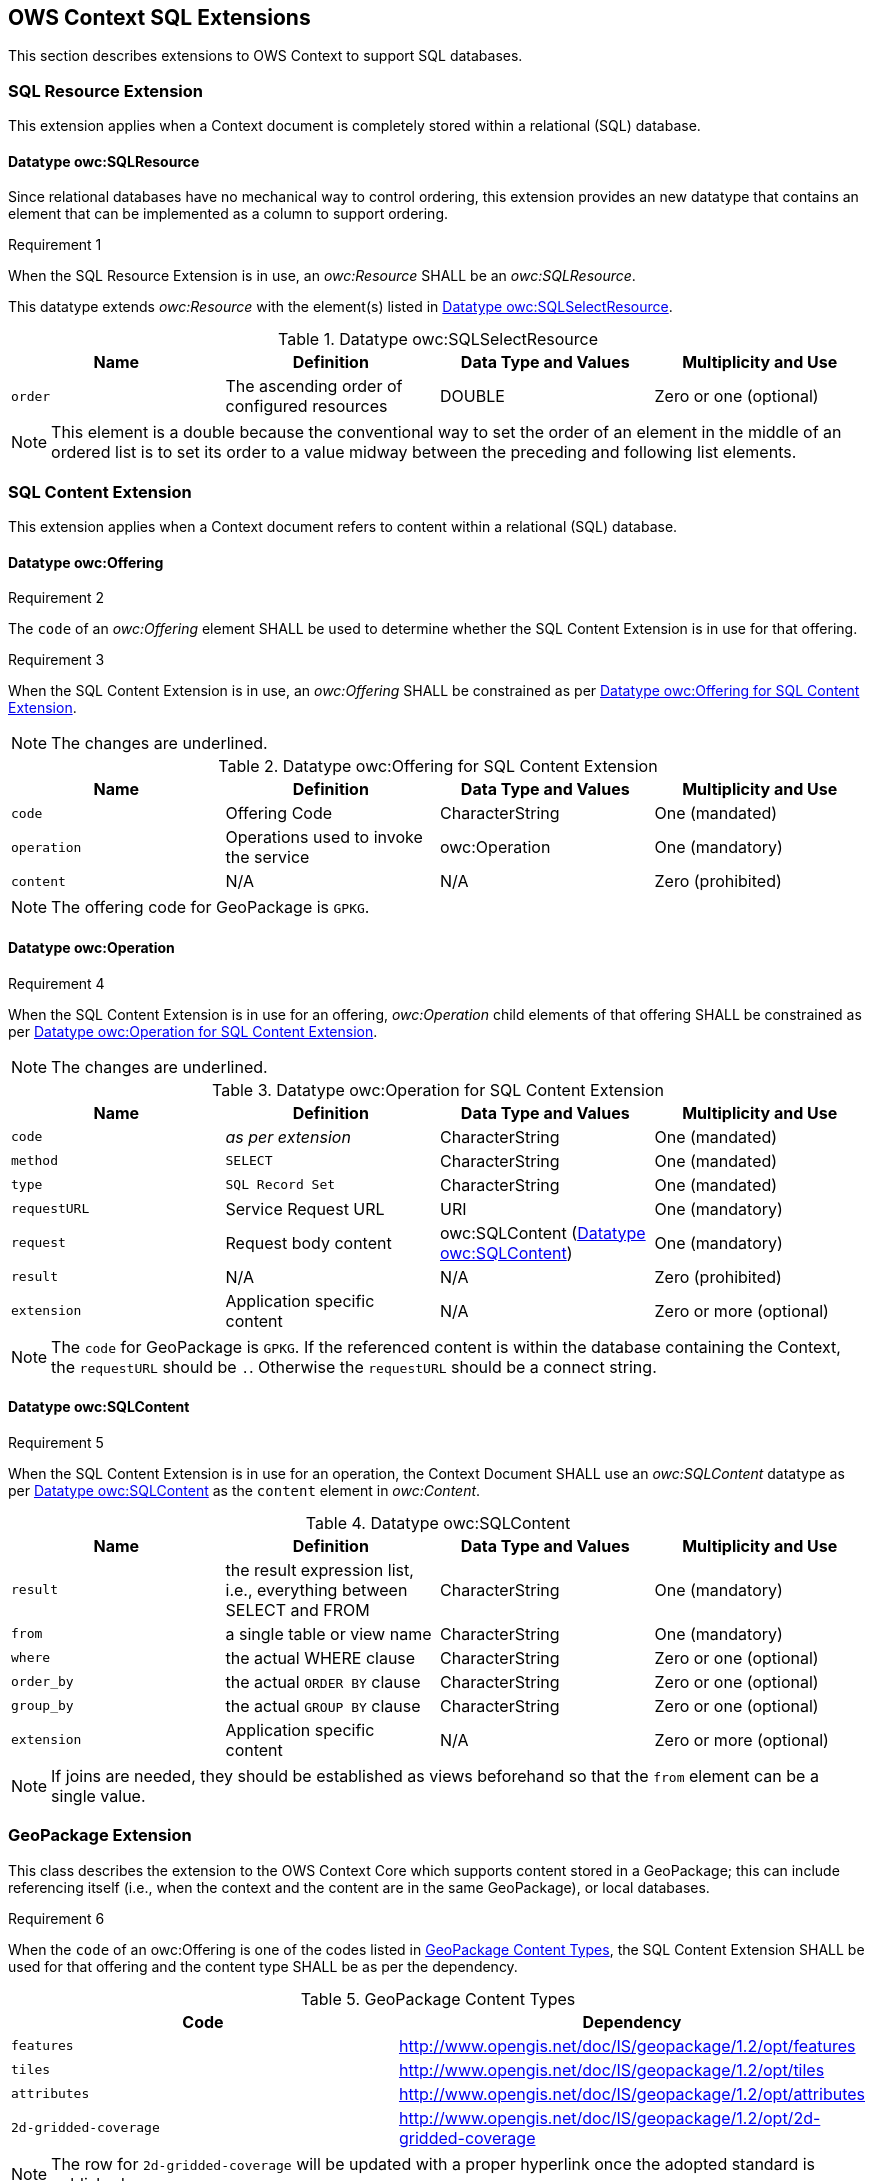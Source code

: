 == OWS Context SQL Extensions
This section describes extensions to OWS Context to support SQL databases.

[[owc_sql_resource_extension]]
=== SQL Resource Extension
This extension applies when a Context document is completely stored within a relational (SQL) database.

==== Datatype owc:SQLResource
Since relational databases have no mechanical way to control ordering, this extension provides an new datatype that contains an element that can be implemented as a column to support ordering.

[[owcr1]]
[caption=""]
.Requirement 1
====
When the SQL Resource Extension is in use, an _owc:Resource_ SHALL be an _owc:SQLResource_.
====

This datatype extends _owc:Resource_ with the element(s) listed in <<sql_select_resource_extension_table>>.

[[sql_select_resource_extension_table]]
.Datatype owc:SQLSelectResource
[cols=",,,",options="header",]
|=======================================================================
|Name |Definition | Data Type and Values |Multiplicity and Use
|`order`|The ascending order of configured resources| DOUBLE| Zero or one (optional)
|=======================================================================

[NOTE]
====
This element is a double because the conventional way to set the order of an element in the middle of an ordered list is to set its order to a value midway between the preceding and following list elements.
====

[[owc_sql_content_extension]]
=== SQL Content Extension
This extension applies when a Context document refers to content within a relational (SQL) database. 

[[owc_offering]]
==== Datatype owc:Offering
[[owcr2]]
[caption=""]
.Requirement 2
====
The `code` of an _owc:Offering_ element SHALL be used to determine whether the SQL Content Extension is in use for that offering.
====

[[owcr3]]
[caption=""]
.Requirement 3
====
When the SQL Content Extension is in use, an _owc:Offering_ SHALL be constrained as per <<sql_offering_table>>.
====

[NOTE]
====
The changes are [underline]#underlined#.
====

[[sql_offering_table]]
.Datatype owc:Offering for SQL Content Extension
[cols=",,,",options="header",]
|=======================================================================
|Name |Definition | Data Type and Values |Multiplicity and Use
|`code`|Offering Code| CharacterString| [underline]#One (mandated)# 
|`operation` |Operations used to invoke the service   | owc:Operation | [underline]#One (mandatory)#
|`content`  |N/A  |N/A   | [underline]#Zero (prohibited)#
|=======================================================================

[NOTE]
====
The offering code for GeoPackage is `GPKG`.
====

[[owc_operation]]
==== Datatype owc:Operation
[[owcr4]]
[caption=""]
.Requirement 4
====
When the SQL Content Extension is in use for an offering, _owc:Operation_ child elements of that offering SHALL be constrained as per <<sql_operation_table>>.
====

[NOTE]
====
The changes are [underline]#underlined#.
====

[[sql_operation_table]]
.Datatype owc:Operation for SQL Content Extension
[cols=",,,",options="header",]
|=======================================================================
|Name |Definition | Data Type and Values |Multiplicity and Use
|`code`        |_as per extension_| CharacterString| [underline]#One (mandated)# 
|`method`      |[underline]#`SELECT`#| CharacterString| [underline]#One (mandated)# 
|`type`        |[underline]#`SQL Record Set`#   | CharacterString | [underline]#One (mandated)#
|`requestURL`  |Service Request URL   | URI  | One (mandatory) 
|`request`     |Request body content   |[underline]#owc:SQLContent# (<<owc_sql_content>>)  | [underline]#One (mandatory)#
|`result`      |N/A   |N/A   | [underline]#Zero (prohibited)#
|`extension`   |Application specific content|N/A | Zero or more (optional)
|=======================================================================

[NOTE]
====
The `code` for GeoPackage is `GPKG`.
If the referenced content is within the database containing the Context, the `requestURL` should be `.`. Otherwise the `requestURL` should be a connect string.
====
 
[[owc_sql_content]]
==== Datatype owc:SQLContent
[[owcr5]]
[caption=""]
.Requirement 5
====
When the SQL Content Extension is in use for an operation, the Context Document SHALL use an _owc:SQLContent_ datatype as per <<sql_content_table>> as the `content` element in _owc:Content_.
====

[[sql_content_table]]
.Datatype owc:SQLContent
[cols=",,,",options="header",]
|=======================================================================
|Name |Definition | Data Type and Values |Multiplicity and Use
|`result`      |the result expression list, i.e., everything between SELECT and FROM|CharacterString | One (mandatory)
|`from`        |a single table or view name|CharacterString | One (mandatory)
|`where`       |the actual WHERE clause|CharacterString | Zero or one (optional)
|`order_by`    |the actual `ORDER BY` clause|CharacterString | Zero or one (optional)
|`group_by`    |the actual `GROUP BY` clause|CharacterString | Zero or one (optional)
|`extension`   |Application specific content|N/A | Zero or more (optional)
|=======================================================================

[NOTE]
====
If joins are needed, they should be established as views beforehand so that the `from` element can be a single value.
====

=== GeoPackage Extension
This class describes the extension to the OWS Context Core which supports content stored in a GeoPackage; this can include referencing itself (i.e., when the context and the content are in the same GeoPackage), or local databases.

[[owcr6]]
[caption=""]
.Requirement 6
====
When the `code` of an owc:Offering is one of the codes listed in <<gpkg_content_types>>, the SQL Content Extension SHALL be used for that offering and the content type SHALL be as per the dependency.
====

[[gpkg_content_types]]
.GeoPackage Content Types
[cols=",",options="header",]
|=======================================================================
|Code |Dependency
|`features`      |http://www.geopackage.org/spec120/#_features[http://www.opengis.net/doc/IS/geopackage/1.2/opt/features]
|`tiles`      |http://www.geopackage.org/spec120/#_tiles[http://www.opengis.net/doc/IS/geopackage/1.2/opt/tiles] 
|`attributes`      |http://www.geopackage.org/spec120/#_attributes[http://www.opengis.net/doc/IS/geopackage/1.2/opt/attributes]
|`2d-gridded-coverage`      |http://www.opengis.net/doc/IS/geopackage/1.2/opt/2d-gridded-coverage
|=======================================================================

[NOTE]
====
The row for `2d-gridded-coverage` will be updated with a proper hyperlink once the adopted standard is published.
====
